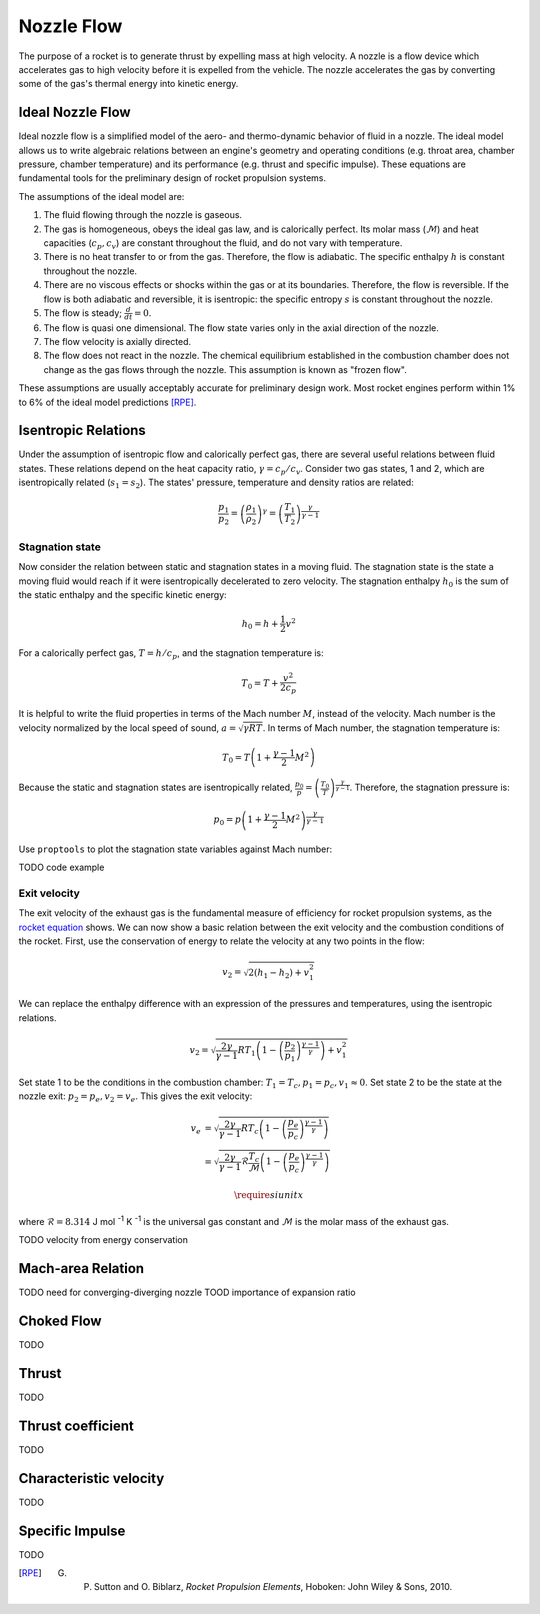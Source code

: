 Nozzle Flow
***********

The purpose of a rocket is to generate thrust by expelling mass at high velocity. A nozzle is a flow device which accelerates gas to high velocity before it is expelled from the vehicle. The nozzle accelerates the gas by converting some of the gas's thermal energy into kinetic energy.


Ideal Nozzle Flow
=================
Ideal nozzle flow is a simplified model of the aero- and thermo-dynamic behavior of fluid in a nozzle. The ideal model allows us to write algebraic relations between an engine's geometry and operating conditions (e.g. throat area, chamber pressure, chamber temperature) and its performance (e.g. thrust and specific impulse). These equations are fundamental tools for the preliminary design of rocket propulsion systems.


The assumptions of the ideal model are:

#. The fluid flowing through the nozzle is gaseous.
#. The gas is homogeneous, obeys the ideal gas law, and is calorically perfect. Its molar mass (:math:`\mathcal{M}`) and heat capacities (:math:`c_p, c_v`) are constant throughout the fluid, and do not vary with temperature.
#. There is no heat transfer to or from the gas. Therefore, the flow is adiabatic. The specific enthalpy :math:`h` is constant throughout the nozzle.
#. There are no viscous effects or shocks within the gas or at its boundaries. Therefore, the flow is reversible. If the flow is both adiabatic and reversible, it is isentropic: the specific entropy :math:`s` is constant throughout the nozzle.
#. The flow is steady; :math:`\frac{d}{dt} = 0`.
#. The flow is quasi one dimensional. The flow state varies only in the axial direction of the nozzle.
#. The flow velocity is axially directed.
#. The flow does not react in the nozzle. The chemical equilibrium established in the combustion chamber does not change as the gas flows through the nozzle. This assumption is known as "frozen flow".

These assumptions are usually acceptably accurate for preliminary design work. Most rocket engines perform within 1% to 6% of the ideal model predictions [RPE]_.


Isentropic Relations
====================
Under the assumption of isentropic flow and calorically perfect gas, there are several useful relations between fluid states. These relations depend on the heat capacity ratio, :math:`\gamma = c_p /c_v`. Consider two gas states, 1 and 2, which are isentropically related (:math:`s_1 = s_2`). The states' pressure, temperature and density ratios are related:

.. math::

  \frac{p_1}{p_2} = \left( \frac{\rho_1}{\rho_2} \right)^\gamma = \left( \frac{T_1}{T_2} \right)^{\frac{\gamma}{\gamma - 1}}

Stagnation state
----------------

Now consider the relation between static and stagnation states in a moving fluid. The stagnation state is the state a moving fluid would reach if it were isentropically decelerated to zero velocity. The stagnation enthalpy :math:`h_0` is the sum of the static enthalpy and the specific kinetic energy:

.. math::

  h_0 = h + \frac{1}{2} v^2

For a calorically perfect gas, :math:`T = h / c_p`, and the stagnation temperature is:

.. math::

  T_0 = T + \frac{v^2}{2 c_p}

It is helpful to write the fluid properties in terms of the Mach number :math:`M`, instead of the velocity. Mach number is the velocity normalized by the local speed of sound, :math:`a = \sqrt{\gamma R T}`. In terms of Mach number, the stagnation temperature is:

.. math::
  T_0 = T \left( 1 + \frac{\gamma - 1}{2} M^2 \right)

Because the static and stagnation states are isentropically related, :math:`\frac{p_0}{p} = \left( \frac{T_0}{T} \right)^{\frac{\gamma}{\gamma - 1}}`. Therefore, the stagnation pressure is:

.. math::
  p_0 = p \left( 1 + \frac{\gamma - 1}{2} M^2 \right)^{\frac{\gamma}{\gamma - 1}}

Use ``proptools`` to plot the stagnation state variables against Mach number:

TODO code example

Exit velocity
-------------

The exit velocity of the exhaust gas is the fundamental measure of efficiency for rocket propulsion systems, as the `rocket equation <https://en.wikipedia.org/wiki/Tsiolkovsky_rocket_equation>`_ shows. We can now show a basic relation between the exit velocity and the combustion conditions of the rocket. First, use the conservation of energy to relate the velocity at any two points in the flow:

.. math::

  v_2 = \sqrt{2(h_1 - h_2) + v_1^2}

We can replace the enthalpy difference with an expression of the pressures and temperatures, using the isentropic relations.

.. math::

  v_2 = \sqrt{\frac{2 \gamma}{\gamma - 1} R T_1 \left(1 - \left( \frac{p_2}{p_1} \right)^{\frac{\gamma - 1}{\gamma}} \right) + v_1^2}

Set state 1 to be the conditions in the combustion chamber: :math:`T_1 = T_c, p_1 = p_c, v_1 \approx 0`. Set state 2 to be the state at the nozzle exit: :math:`p_2 = p_e, v_2 = v_e`. This gives the exit velocity:

.. math::

  v_e &= \sqrt{\frac{2 \gamma}{\gamma - 1} R T_c \left(1 - \left( \frac{p_e}{p_c} \right)^{\frac{\gamma - 1}{\gamma}} \right)} \\
  &= \sqrt{\frac{2 \gamma}{\gamma - 1} \mathcal{R} \frac{T_c}{\mathcal{M}} \left(1 - \left( \frac{p_e}{p_c} \right)^{\frac{\gamma - 1}{\gamma}} \right)}

.. math::

  \require{siunitx}

where :math:`\mathcal{R} = 8.314` J mol :sup:`-1` K :sup:`-1` is the universal gas constant and :math:`\mathcal{M}` is the molar mass of the exhaust gas.



TODO velocity from energy conservation


Mach-area Relation
==================
TODO need for converging-diverging nozzle
TOOD importance of expansion ratio

Choked Flow
===========
TODO

Thrust
======
TODO

Thrust coefficient
==================
TODO

Characteristic velocity
=======================
TODO

Specific Impulse
================
TODO



.. [RPE] G. P. Sutton and O. Biblarz, *Rocket Propulsion Elements*, Hoboken: John Wiley & Sons, 2010.
